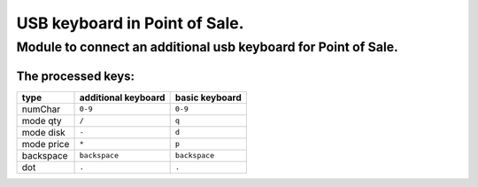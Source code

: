 USB keyboard in Point of Sale.
******************************
Module to connect an additional usb keyboard for Point of Sale.
================================================================
The processed keys:
----------------------------

=========== ===================== =================
type        additional keyboard   basic keyboard  
=========== ===================== =================
numChar     ``0-9``               ``0-9``
----------- --------------------- -----------------
mode qty    ``/``                 ``q``
----------- --------------------- -----------------
mode disk   ``-``                 ``d``
----------- --------------------- -----------------
mode price  ``*``                 ``p``
----------- --------------------- -----------------
backspace   ``backspace``         ``backspace``
----------- --------------------- -----------------
dot         ``.``                 ``.``
=========== ===================== =================

